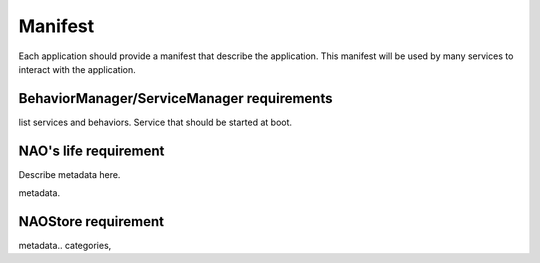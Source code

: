 .. _manifest:

Manifest
========

Each application should provide a manifest that describe the application.
This manifest will be used by many services to interact with the application.

BehaviorManager/ServiceManager requirements
-------------------------------------------

list services and behaviors.
Service that should be started at boot.

.. _metadata:

NAO's life requirement
----------------------

Describe metadata here.

metadata.

NAOStore requirement
--------------------

metadata..
categories,
